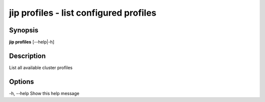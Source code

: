 .. _jip_profiles:

jip profiles - list configured profiles
=======================================

Synopsis
--------

**jip profiles** [--help|-h]

Description
-----------
List all available cluster profiles

Options
-------

-h, --help Show this help message


